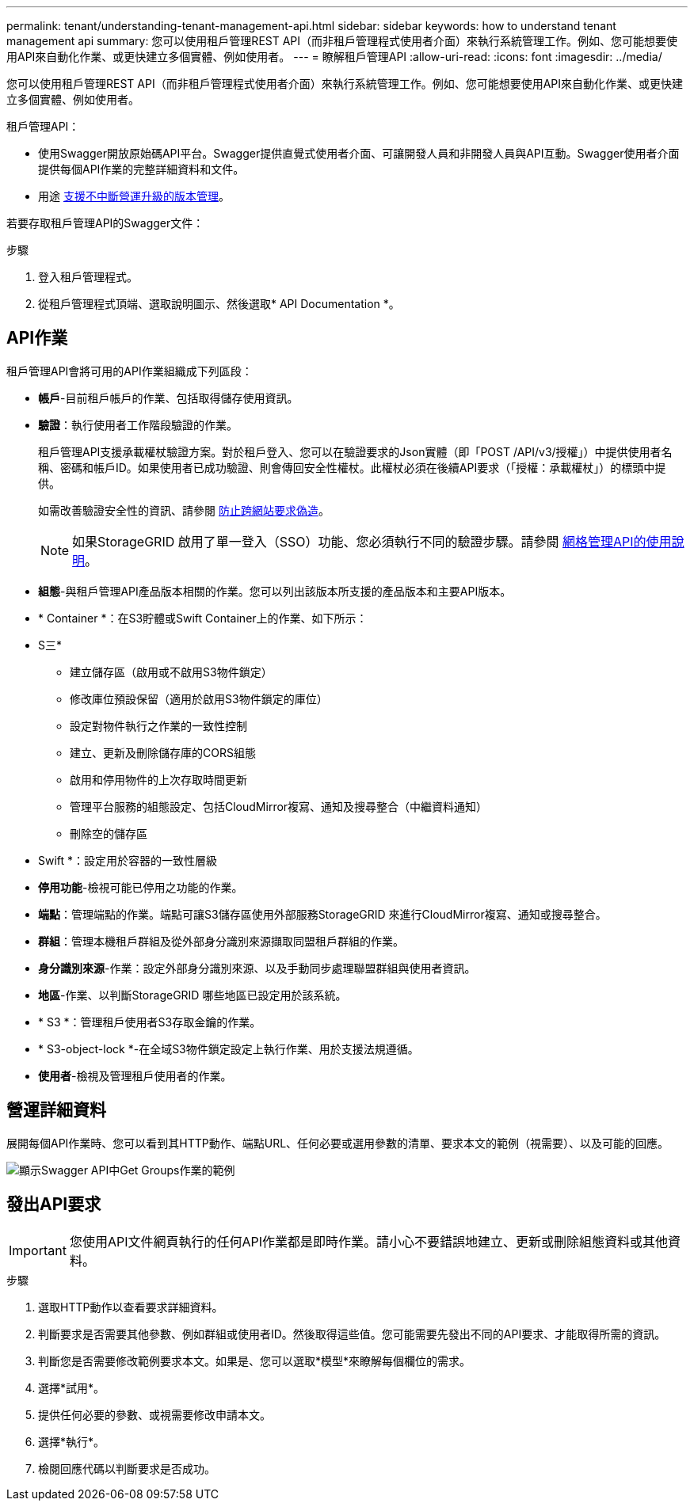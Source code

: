 ---
permalink: tenant/understanding-tenant-management-api.html 
sidebar: sidebar 
keywords: how to understand tenant management api 
summary: 您可以使用租戶管理REST API（而非租戶管理程式使用者介面）來執行系統管理工作。例如、您可能想要使用API來自動化作業、或更快建立多個實體、例如使用者。 
---
= 瞭解租戶管理API
:allow-uri-read: 
:icons: font
:imagesdir: ../media/


[role="lead"]
您可以使用租戶管理REST API（而非租戶管理程式使用者介面）來執行系統管理工作。例如、您可能想要使用API來自動化作業、或更快建立多個實體、例如使用者。

租戶管理API：

* 使用Swagger開放原始碼API平台。Swagger提供直覺式使用者介面、可讓開發人員和非開發人員與API互動。Swagger使用者介面提供每個API作業的完整詳細資料和文件。
* 用途 xref:tenant-management-api-versioning.adoc[支援不中斷營運升級的版本管理]。


若要存取租戶管理API的Swagger文件：

.步驟
. 登入租戶管理程式。
. 從租戶管理程式頂端、選取說明圖示、然後選取* API Documentation *。




== API作業

租戶管理API會將可用的API作業組織成下列區段：

* *帳戶*-目前租戶帳戶的作業、包括取得儲存使用資訊。
* *驗證*：執行使用者工作階段驗證的作業。
+
租戶管理API支援承載權杖驗證方案。對於租戶登入、您可以在驗證要求的Json實體（即「POST /API/v3/授權」）中提供使用者名稱、密碼和帳戶ID。如果使用者已成功驗證、則會傳回安全性權杖。此權杖必須在後續API要求（「授權：承載權杖」）的標頭中提供。

+
如需改善驗證安全性的資訊、請參閱 xref:protecting-against-cross-site-request-forgery-csrf.adoc[防止跨網站要求偽造]。

+

NOTE: 如果StorageGRID 啟用了單一登入（SSO）功能、您必須執行不同的驗證步驟。請參閱 xref:../admin/using-grid-management-api.adoc[網格管理API的使用說明]。

* *組態*-與租戶管理API產品版本相關的作業。您可以列出該版本所支援的產品版本和主要API版本。
* * Container *：在S3貯體或Swift Container上的作業、如下所示：
+
* S三*

+
** 建立儲存區（啟用或不啟用S3物件鎖定）
** 修改庫位預設保留（適用於啟用S3物件鎖定的庫位）
** 設定對物件執行之作業的一致性控制
** 建立、更新及刪除儲存庫的CORS組態
** 啟用和停用物件的上次存取時間更新
** 管理平台服務的組態設定、包括CloudMirror複寫、通知及搜尋整合（中繼資料通知）
** 刪除空的儲存區


+
* Swift *：設定用於容器的一致性層級

* *停用功能*-檢視可能已停用之功能的作業。
* *端點*：管理端點的作業。端點可讓S3儲存區使用外部服務StorageGRID 來進行CloudMirror複寫、通知或搜尋整合。
* *群組*：管理本機租戶群組及從外部身分識別來源擷取同盟租戶群組的作業。
* *身分識別來源*-作業：設定外部身分識別來源、以及手動同步處理聯盟群組與使用者資訊。
* *地區*-作業、以判斷StorageGRID 哪些地區已設定用於該系統。
* * S3 *：管理租戶使用者S3存取金鑰的作業。
* * S3-object-lock *-在全域S3物件鎖定設定上執行作業、用於支援法規遵循。
* *使用者*-檢視及管理租戶使用者的作業。




== 營運詳細資料

展開每個API作業時、您可以看到其HTTP動作、端點URL、任何必要或選用參數的清單、要求本文的範例（視需要）、以及可能的回應。

image::../media/tenant_api_swagger_example.gif[顯示Swagger API中Get Groups作業的範例]



== 發出API要求


IMPORTANT: 您使用API文件網頁執行的任何API作業都是即時作業。請小心不要錯誤地建立、更新或刪除組態資料或其他資料。

.步驟
. 選取HTTP動作以查看要求詳細資料。
. 判斷要求是否需要其他參數、例如群組或使用者ID。然後取得這些值。您可能需要先發出不同的API要求、才能取得所需的資訊。
. 判斷您是否需要修改範例要求本文。如果是、您可以選取*模型*來瞭解每個欄位的需求。
. 選擇*試用*。
. 提供任何必要的參數、或視需要修改申請本文。
. 選擇*執行*。
. 檢閱回應代碼以判斷要求是否成功。

